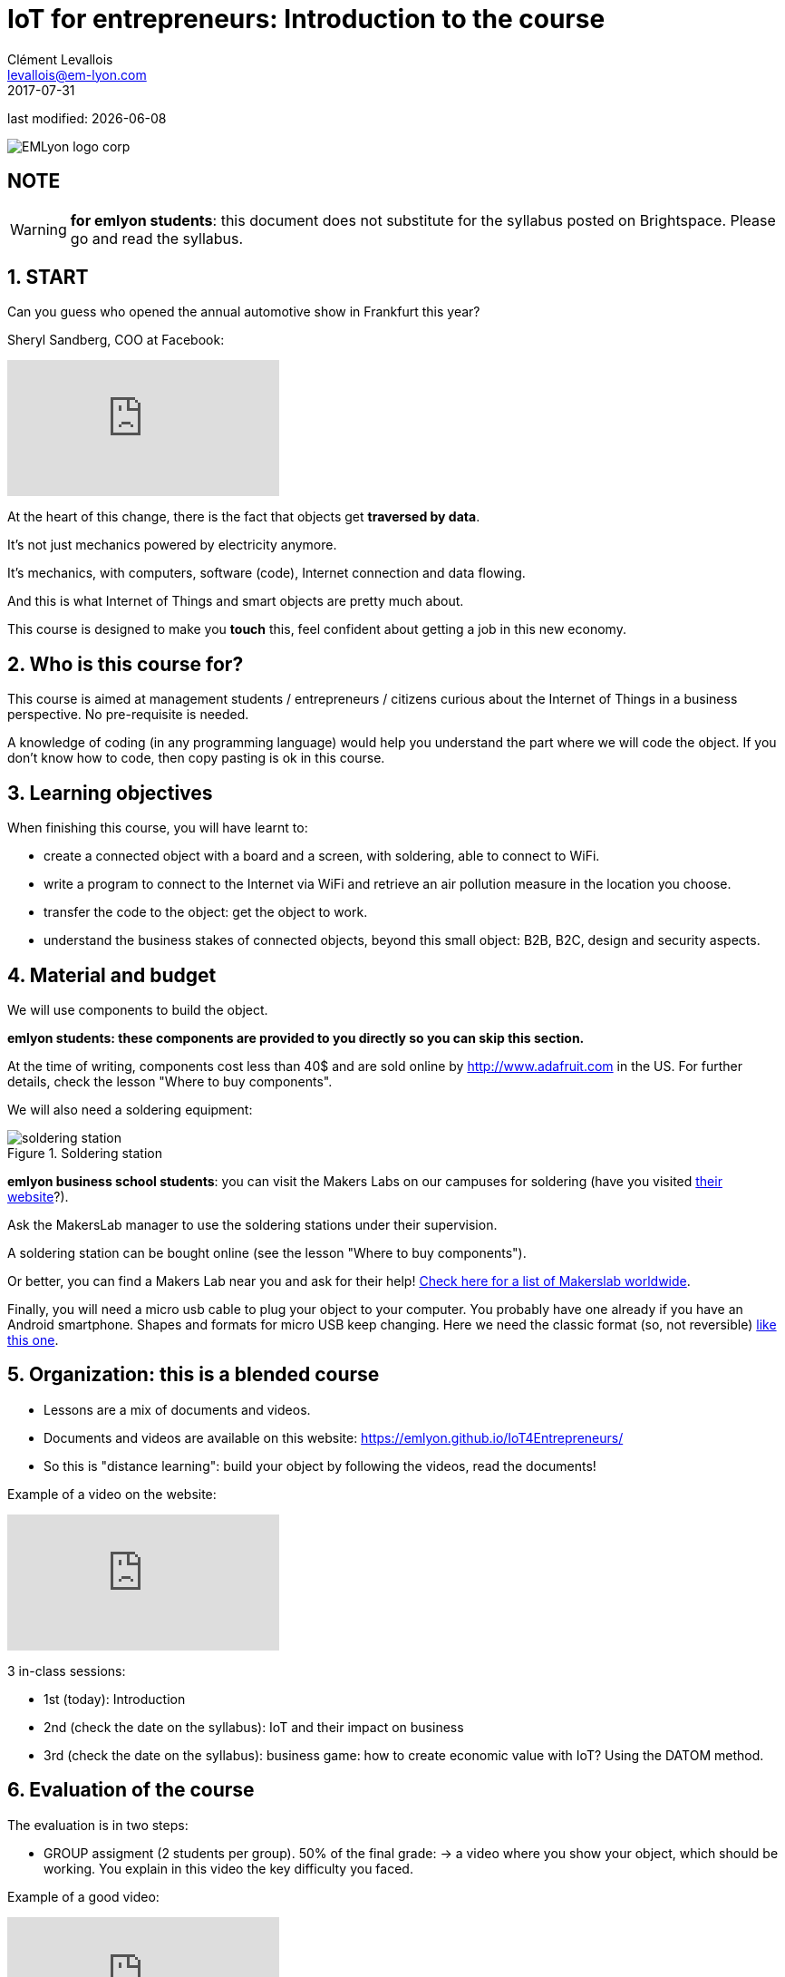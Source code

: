 = IoT for entrepreneurs: Introduction to the course
Clément Levallois <levallois@em-lyon.com>
2017-07-31

last modified: {docdate}

:icons!:
:iconsfont:   font-awesome
:revnumber: 1.0
:example-caption!:
ifndef::imagesdir[:imagesdir: ../images]
ifndef::sourcedir[:sourcedir: ../../../main/java]

image::EMLyon_logo_corp.png[align="center"]

//ST: 'Escape' or 'o' to see all sides, F11 for full screen, 's' for speaker notes

== NOTE
WARNING: *for emlyon students*: this document does not substitute for the syllabus posted on Brightspace. Please go and read the syllabus.

== 1. START
Can you guess who opened the annual automotive show in Frankfurt this year?

//+
Sheryl Sandberg, COO at Facebook:

//+
video::llgCU1lsTI0[youtube]

//+
At the heart of this change, there is the fact that objects get *traversed by data*.

It's not just mechanics powered by electricity anymore.

It's mechanics, with computers, software (code), Internet connection and data flowing.

//+
And this is what Internet of Things and smart objects are pretty much about.

//+
This course is designed to make you *touch* this, feel confident about getting a job in this new economy.


== 2. Who is this course for?
This course is aimed at management students / entrepreneurs / citizens curious about the Internet of Things in a business perspective.
No pre-requisite is needed.

//+
A knowledge of coding (in any programming language) would help you understand the part where we will code the object.
If you don't know how to code, then copy pasting is ok in this course.


== 3. Learning objectives
When finishing this course, you will have learnt to:

//+
- create a connected object with a board and a screen, with soldering, able to connect to WiFi.
- write a program to connect to the Internet via WiFi and retrieve an air pollution measure in the location you choose.

//+
- transfer the code to the object: get the object to work.
- understand the business stakes of connected objects, beyond this small object: B2B, B2C, design and security aspects.

== 4. Material and budget
We will use components to build the object.

*emlyon students: these components are provided to you directly so you can skip this section.*

//+
At the time of writing, components cost less than 40$ and are sold online by http://www.adafruit.com in the US.
For further details, check the lesson "Where to buy components".

//+
We will also need a soldering equipment:

image::soldering-station.jpg[align="center",title="Soldering station",pdfwidth="50%", book="keep"]

*emlyon business school students*: you can visit the Makers Labs on our campuses for soldering (have you visited http://makerslab.em-lyon.com/[their website]?).

Ask the MakersLab manager to use the soldering stations under their supervision.

//+
A soldering station can be bought online (see the lesson "Where to buy components").

Or better, you can find a Makers Lab near you and ask for their help! http://themakermap.com/[Check here for a list of Makerslab worldwide].

//+
Finally, you will need a micro usb cable to plug your object to your computer. You probably have one already if you have an Android smartphone. Shapes and formats for micro USB keep changing. Here we need the classic format (so, not reversible) https://www.amazon.com/Rampow-Cable-Braided-Samsung-Charging/dp/B01GJC4YMC/ref=sr_1_1?s=electronics&ie=UTF8&qid=1501582580&sr=1-1-spons&keywords=micro+usb+cable&psc=1[like this one].

== 5. Organization: this is a blended course
- Lessons are a mix of documents and videos.
- Documents and videos are available on this website: https://emlyon.github.io/IoT4Entrepreneurs/
- So this is "distance learning": build your object by following the videos, read the documents!

//+
Example of a video on the website:

//+
video::C6vhPETtXN8[youtube]

3 in-class sessions:

- 1st (today): Introduction
- 2nd (check the date on the syllabus): IoT and their impact on business
- 3rd (check the date on the syllabus): business game: how to create economic value with IoT? Using the DATOM method.

== 6. Evaluation of the course
The evaluation is in two steps:

//+
- GROUP assigment (2 students per group). 50% of the final grade:
-> a video where you show your object, which should be working.
You explain in this video the key difficulty you faced.

Example of a good video:

video::155B6dSZEfs[youtube]

Note: to get a 10/10, you need to add a bonus feature to the object.

Examples: extra coding, adding a 3D-printed case...

//+
- INDIVIDUAL assignment. 50% of the grade:

-> a video where you discuss a connected object on the market (no need to buy it!).

You must explain:

//+
1. the function it performs
2. the business model behind it
3. security issues raised by the object.

//+
IMPORTANT: you must choose an object with a business model that is more interesting than just "it is sold at this price".

//+
Example of a good video:

video::5TIKaf6hKMg[youtube]

//+
Grading is as follows:

image::grading-scale.jpg["Grading scale"]

Each video should last about 3 minutes and *less than 5 minutes in any case*.


//+
Post the video on *Youtube* only, do not add a password to the video.

Make the video "unlisted" if you prefer.

//+
- *emlyon students only*: write the link to the Youtube video on the Dropbox of brightspace.
- *other participants*: you can send me the links to the videos at levallois@em-lyon.com and I'll be happy to evaluate them.

*Don't send me video files as I will not open them!*


== 7. Essential readings and to go further
Access https://www.pinterest.fr/seinecle/internet-of-things/[this board on Pinterest] for a collection of documents on the Internet of things from a business point of view.

You should read these documents to get a broader view on the subject.

//+
If you look for a very complete, in-depth reference on IoT for entrepreneurs I warmly recommend:

image::oreilly-iot.jpg[align="center", title="Entreprise IoT"]

This book is available http://shop.oreilly.com/product/0636920039433.do[online here].

emlyon students have access to this book freely through the http://proquestcombo.safaribooksonline.com.ezp.em-lyon.com/book/software-engineering-and-development/project-management/9781491934258[online library here].

== The end
Find references for this lesson, and other lessons, https://seinecle.github.io/IoT4Entrepreneurs/[here].

image:round_portrait_mini_150.png[align="center", role="right"]

This course is made by Clement Levallois.

Discover my other courses in data / tech for business: https://www.clementlevallois.net

Or get in touch via Twitter: https://www.twitter.com/seinecle[@seinecle]
